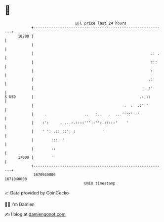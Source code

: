* 👋

#+begin_example
                                   BTC price last 24 hours                    
               +------------------------------------------------------------+ 
         18200 |                                                            | 
               |                                                            | 
               |                                                     .: .   | 
               |                                                     :::    | 
               |                                                     :      | 
               |                                                    .:      | 
               |                                                  . :'      | 
   $ USD       |                                                .:'::       | 
               |                                         .  .  .:' '        | 
               |     .                 ..   :..   .  ...''::''''            | 
               |    :':     . ...:.::::'''.:'':.:::::'    '                 | 
               |    ' ': .:::::': :            '                            | 
               |        ::: ''                                              | 
               |        ::                                                  | 
         17600 |        '                                                   | 
               +------------------------------------------------------------+ 
                1670940000                                        1671040000  
                                       UNIX timestamp                         
#+end_example
📈 Data provided by CoinGecko

🧑‍💻 I'm Damien

✍️ I blog at [[https://www.damiengonot.com][damiengonot.com]]
